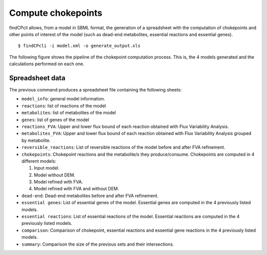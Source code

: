 
Compute chokepoints
===================

findCPcli allows, from a model in SBML format, the generation of a spreadsheet with the computation of chokepoints and other points of interest of the model (such as dead-end metabolites, essential reactions and essential genes).

::

    $ findCPcli -i model.xml -o generate_output.xls 


The following figure shows the pipeline of the chokepoint computation process. This is, the 4 models generated and the calculations performed on each one.

.. image:: _static/chokepoint_pipeline.png
    :align: center
    :alt: alternate text

Spreadsheet data
******************

The previous command produces a spreadsheet file containing the following sheets:

- ``model_info``: general model information.
- ``reactions``: list of reactions of the model
- ``metabolites``: list of metabolites of the model
- ``genes``: list of genes of the model
- ``reactions_FVA``: Upper and lower flux bound of each reaction obtained with Flux Variability Analysis.
- ``metabolites_FVA``: Upper and lower flux bound of each reaction obtained with Flux Variability Analysis grouped by metabolite.
- ``reversible_reactions``:  List of reversible reactions of the model before and after FVA refinement.
- ``chokepoints``: Chokepoint reactions and the metabolite/s they produce/consume. Chokepoints are computed in 4 different models:   

  1. Input model.    
  2. Model without DEM.    
  3. Model refined with FVA.     
  4. Model refined with FVA and without DEM.    
- ``dead-end``:  Dead-end metabolites before and after FVA refinement.
- ``essential genes``: List of essential genes of the model. Essential genes are computed in the 4 previously listed models.
- ``essential reactions``: List of essential reactions of the model. Essential reactions are computed in the 4 previously listed models.
- ``comparison``: Comparison of chokepoint, essential reactions and essential gene reactions in the 4 previously listed models.
- ``summary``:  Comparison the size of the previous sets and their intersections.


